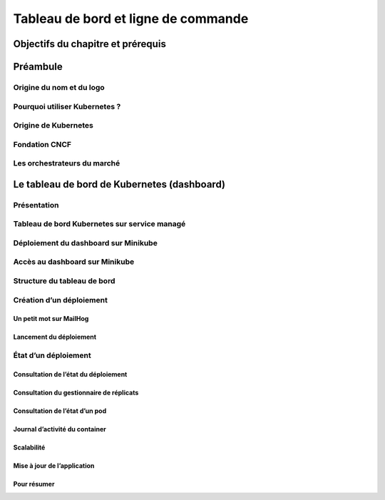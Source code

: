 Tableau de bord et ligne de commande
++++++++++++++++++++++++++++++++++++
Objectifs du chapitre et prérequis
==================================
Préambule
=========
Origine du nom et du logo
-------------------------
Pourquoi utiliser Kubernetes ?
------------------------------
Origine de Kubernetes
---------------------
Fondation CNCF
--------------
Les orchestrateurs du marché
----------------------------
Le tableau de bord de Kubernetes (dashboard)
============================================
Présentation
------------
Tableau de bord Kubernetes sur service managé
---------------------------------------------
Déploiement du dashboard sur Minikube
-------------------------------------
Accès au dashboard sur Minikube
-------------------------------
Structure du tableau de bord
----------------------------
Création d’un déploiement
-------------------------
Un petit mot sur MailHog
~~~~~~~~~~~~~~~~~~~~~~~~
Lancement du déploiement
~~~~~~~~~~~~~~~~~~~~~~~~
État d’un déploiement
---------------------
Consultation de l’état du déploiement
~~~~~~~~~~~~~~~~~~~~~~~~~~~~~~~~~~~~~
Consultation du gestionnaire de réplicats
~~~~~~~~~~~~~~~~~~~~~~~~~~~~~~~~~~~~~~~~~
Consultation de l’état d’un pod
~~~~~~~~~~~~~~~~~~~~~~~~~~~~~~~
Journal d’activité du container
~~~~~~~~~~~~~~~~~~~~~~~~~~~~~~~
Scalabilité
~~~~~~~~~~~
Mise à jour de l’application
~~~~~~~~~~~~~~~~~~~~~~~~~~~~
Pour résumer
~~~~~~~~~~~~
